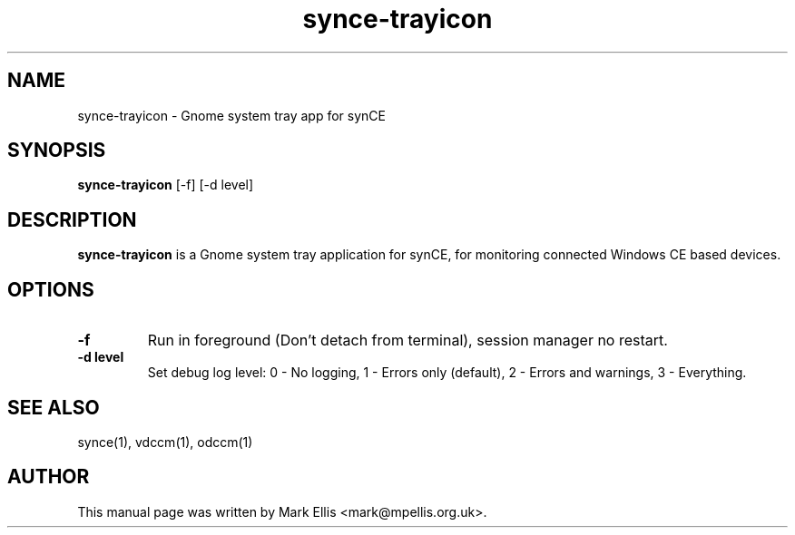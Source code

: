 .TH "synce-trayicon" 1 "July 2007" "The SynCE project" "http://www.synce.org"
.SH NAME
synce-trayicon \- Gnome system tray app for synCE
.SH SYNOPSIS
.B synce-trayicon
[-f] [-d level]
.SH DESCRIPTION
\fBsynce-trayicon\fP is a Gnome system tray application for synCE, for
monitoring connected Windows CE based devices.
.SH OPTIONS
.TP
.B \-f
Run in foreground (Don't detach from terminal), session manager no restart.
.TP
.B \-d level
Set debug log level: 0 - No logging, 1 - Errors only (default), 2 - Errors and warnings, 3 - Everything.
.SH "SEE ALSO"
synce(1),
vdccm(1),
odccm(1)
.SH "AUTHOR"
This manual page was written by Mark Ellis <mark@mpellis.org.uk>.
